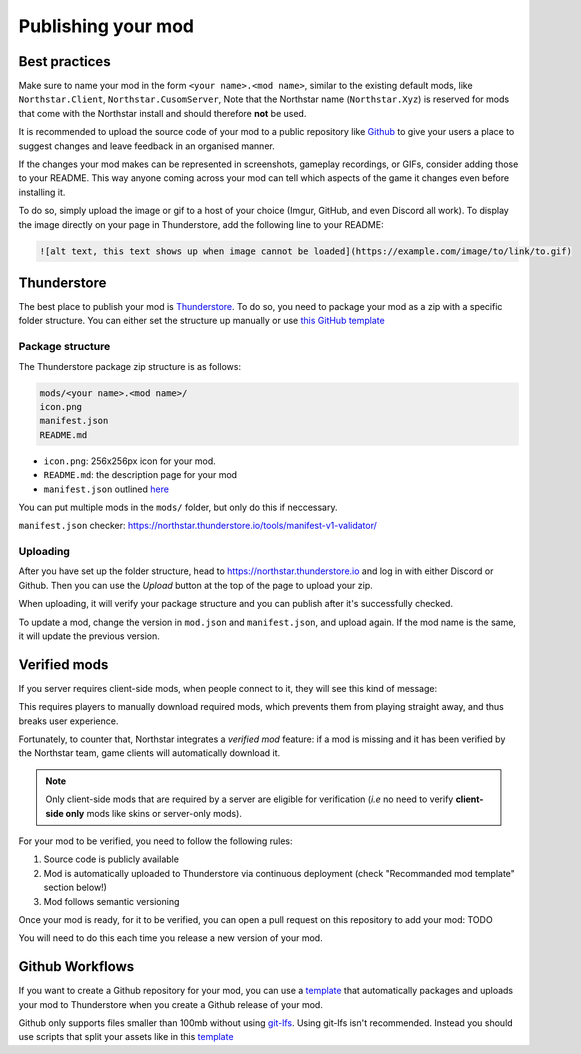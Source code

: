 Publishing your mod
===================

Best practices
--------------

Make sure to name your mod in the form ``<your name>.<mod name>``, similar to the existing default mods, like ``Northstar.Client``, ``Northstar.CusomServer``,
Note that the Northstar name (``Northstar.Xyz``) is reserved for mods that come with the Northstar install and should therefore **not** be used.

It is recommended to upload the source code of your mod to a public repository like `Github <https://github.com/>`_ to give your users a place to suggest changes and leave feedback in an organised manner.

If the changes your mod makes can be represented in screenshots, gameplay recordings, or GIFs, consider adding those to your README. This way anyone coming across your mod can tell which aspects of the game it changes even before installing it.

To do so, simply upload the image or gif to a host of your choice (Imgur, GitHub, and even Discord all work). To display the image directly on your page in Thunderstore, add the following line to your README:

.. code:: markdown

    ![alt text, this text shows up when image cannot be loaded](https://example.com/image/to/link/to.gif)


Thunderstore
------------

The best place to publish your mod is `Thunderstore <https://northstar.thunderstore.io/>`_. To do so, you need to package your mod as a zip with a specific folder structure. You can either set the structure up manually or use `this GitHub template <https://github.com/laundmo/northstar-mod-template>`_

Package structure
^^^^^^^^^^^^^^^^^

The Thunderstore package zip structure is as follows:

.. code-block::

    mods/<your name>.<mod name>/
    icon.png
    manifest.json
    README.md


- ``icon.png``: 256x256px icon for your mod.
- ``README.md``: the description page for your mod
- ``manifest.json`` outlined `here <https://northstar.thunderstore.io/package/create/docs/>`_

You can put multiple mods in the ``mods/`` folder, but only do this if neccessary.

``manifest.json`` checker: `https://northstar.thunderstore.io/tools/manifest-v1-validator/ <https://northstar.thunderstore.io/tools/manifest-v1-validator/>`_

Uploading
^^^^^^^^^

After you have set up the folder structure, head to `https://northstar.thunderstore.io <https://northstar.thunderstore.io>`_ and log in with either Discord or Github. Then you can use the `Upload` button at the top of the page to upload your zip.

When uploading, it will verify your package structure and you can publish after it's successfully checked.

To update a mod, change the version in ``mod.json`` and ``manifest.json``, and upload again. If the mod name is the same, it will update the previous version.

Verified mods
-------------

If you server requires client-side mods, when people connect to it, they will see this kind of message:

.. image:: ../img/missing_mod_screenshot.png
  :width: 1000
  :alt: Game client displays a "required mod" message.

This requires players to manually download required mods, which prevents them from playing straight away, and thus breaks user experience.

Fortunately, to counter that, Northstar integrates a *verified mod* feature: if a mod is missing and it has been verified by the Northstar team, game clients will automatically download it.

.. note::
    Only client-side mods that are required by a server are eligible for verification (*i.e* no need to verify **client-side only** mods like skins or server-only mods).

For your mod to be verified, you need to follow the following rules:

1. Source code is publicly available
2. Mod is automatically uploaded to Thunderstore via continuous deployment (check "Recommanded mod template" section below!)
3. Mod follows semantic versioning

Once your mod is ready, for it to be verified, you can open a pull request on this repository to add your mod: TODO

You will need to do this each time you release a new version of your mod.

Github Workflows
----------------

If you want to create a Github repository for your mod, you can use a `template <https://github.com/GreenTF/NSModTemplate>`_ that automatically packages and uploads your mod to Thunderstore when you create a Github release of your mod.

Github only supports files smaller than 100mb without using `git-lfs <https://git-lfs.github.com/>`_. Using git-lfs isn't recommended. Instead you should use scripts that split your assets like in this `template <https://github.com/uniboi/NSModTemplate>`_

